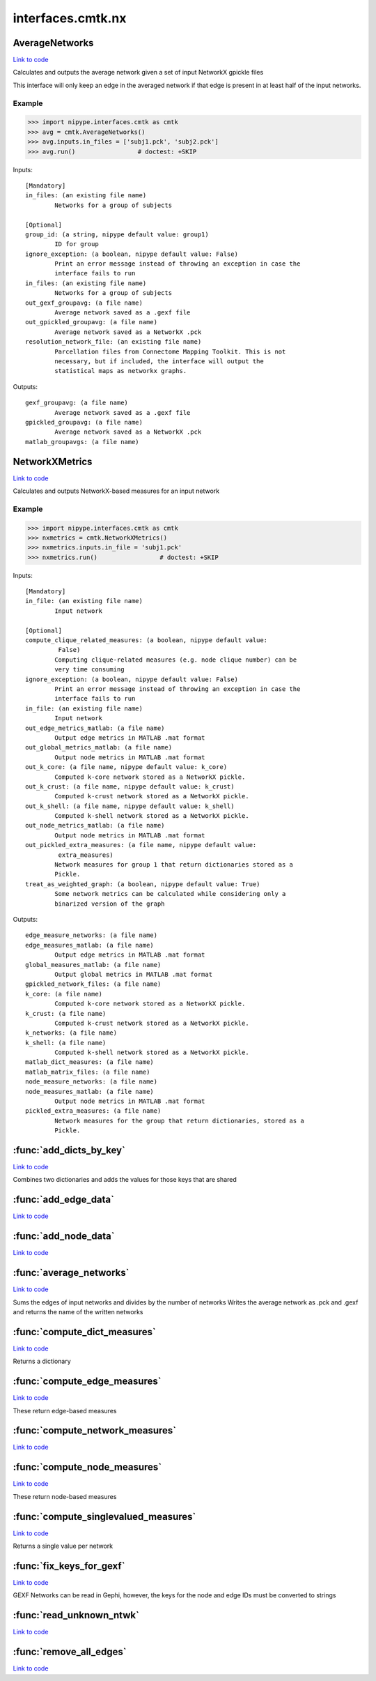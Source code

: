 .. AUTO-GENERATED FILE -- DO NOT EDIT!

interfaces.cmtk.nx
==================


.. _nipype.interfaces.cmtk.nx.AverageNetworks:


.. index:: AverageNetworks

AverageNetworks
---------------

`Link to code <http://github.com/nipy/nipype/tree/49d76df8df526ae0790ff6079642565548bc4434/nipype/interfaces/cmtk/nx.py#L505>`__

Calculates and outputs the average network given a set of input NetworkX gpickle files

This interface will only keep an edge in the averaged network if that edge is present in
at least half of the input networks.

Example
~~~~~~~

>>> import nipype.interfaces.cmtk as cmtk
>>> avg = cmtk.AverageNetworks()
>>> avg.inputs.in_files = ['subj1.pck', 'subj2.pck']
>>> avg.run()                 # doctest: +SKIP

Inputs::

        [Mandatory]
        in_files: (an existing file name)
                Networks for a group of subjects

        [Optional]
        group_id: (a string, nipype default value: group1)
                ID for group
        ignore_exception: (a boolean, nipype default value: False)
                Print an error message instead of throwing an exception in case the
                interface fails to run
        in_files: (an existing file name)
                Networks for a group of subjects
        out_gexf_groupavg: (a file name)
                Average network saved as a .gexf file
        out_gpickled_groupavg: (a file name)
                Average network saved as a NetworkX .pck
        resolution_network_file: (an existing file name)
                Parcellation files from Connectome Mapping Toolkit. This is not
                necessary, but if included, the interface will output the
                statistical maps as networkx graphs.

Outputs::

        gexf_groupavg: (a file name)
                Average network saved as a .gexf file
        gpickled_groupavg: (a file name)
                Average network saved as a NetworkX .pck
        matlab_groupavgs: (a file name)

.. _nipype.interfaces.cmtk.nx.NetworkXMetrics:


.. index:: NetworkXMetrics

NetworkXMetrics
---------------

`Link to code <http://github.com/nipy/nipype/tree/49d76df8df526ae0790ff6079642565548bc4434/nipype/interfaces/cmtk/nx.py#L362>`__

Calculates and outputs NetworkX-based measures for an input network

Example
~~~~~~~

>>> import nipype.interfaces.cmtk as cmtk
>>> nxmetrics = cmtk.NetworkXMetrics()
>>> nxmetrics.inputs.in_file = 'subj1.pck'
>>> nxmetrics.run()                 # doctest: +SKIP

Inputs::

        [Mandatory]
        in_file: (an existing file name)
                Input network

        [Optional]
        compute_clique_related_measures: (a boolean, nipype default value:
                 False)
                Computing clique-related measures (e.g. node clique number) can be
                very time consuming
        ignore_exception: (a boolean, nipype default value: False)
                Print an error message instead of throwing an exception in case the
                interface fails to run
        in_file: (an existing file name)
                Input network
        out_edge_metrics_matlab: (a file name)
                Output edge metrics in MATLAB .mat format
        out_global_metrics_matlab: (a file name)
                Output node metrics in MATLAB .mat format
        out_k_core: (a file name, nipype default value: k_core)
                Computed k-core network stored as a NetworkX pickle.
        out_k_crust: (a file name, nipype default value: k_crust)
                Computed k-crust network stored as a NetworkX pickle.
        out_k_shell: (a file name, nipype default value: k_shell)
                Computed k-shell network stored as a NetworkX pickle.
        out_node_metrics_matlab: (a file name)
                Output node metrics in MATLAB .mat format
        out_pickled_extra_measures: (a file name, nipype default value:
                 extra_measures)
                Network measures for group 1 that return dictionaries stored as a
                Pickle.
        treat_as_weighted_graph: (a boolean, nipype default value: True)
                Some network metrics can be calculated while considering only a
                binarized version of the graph

Outputs::

        edge_measure_networks: (a file name)
        edge_measures_matlab: (a file name)
                Output edge metrics in MATLAB .mat format
        global_measures_matlab: (a file name)
                Output global metrics in MATLAB .mat format
        gpickled_network_files: (a file name)
        k_core: (a file name)
                Computed k-core network stored as a NetworkX pickle.
        k_crust: (a file name)
                Computed k-crust network stored as a NetworkX pickle.
        k_networks: (a file name)
        k_shell: (a file name)
                Computed k-shell network stored as a NetworkX pickle.
        matlab_dict_measures: (a file name)
        matlab_matrix_files: (a file name)
        node_measure_networks: (a file name)
        node_measures_matlab: (a file name)
                Output node metrics in MATLAB .mat format
        pickled_extra_measures: (a file name)
                Network measures for the group that return dictionaries, stored as a
                Pickle.

.. module:: nipype.interfaces.cmtk.nx


.. _nipype.interfaces.cmtk.nx.add_dicts_by_key:

:func:`add_dicts_by_key`
------------------------

`Link to code <http://github.com/nipy/nipype/tree/49d76df8df526ae0790ff6079642565548bc4434/nipype/interfaces/cmtk/nx.py#L85>`__



Combines two dictionaries and adds the values for those keys that are shared


.. _nipype.interfaces.cmtk.nx.add_edge_data:

:func:`add_edge_data`
---------------------

`Link to code <http://github.com/nipy/nipype/tree/49d76df8df526ae0790ff6079642565548bc4434/nipype/interfaces/cmtk/nx.py#L319>`__






.. _nipype.interfaces.cmtk.nx.add_node_data:

:func:`add_node_data`
---------------------

`Link to code <http://github.com/nipy/nipype/tree/49d76df8df526ae0790ff6079642565548bc4434/nipype/interfaces/cmtk/nx.py#L308>`__






.. _nipype.interfaces.cmtk.nx.average_networks:

:func:`average_networks`
------------------------

`Link to code <http://github.com/nipy/nipype/tree/49d76df8df526ae0790ff6079642565548bc4434/nipype/interfaces/cmtk/nx.py#L97>`__



Sums the edges of input networks and divides by the number of networks
Writes the average network as .pck and .gexf and returns the name of the written networks


.. _nipype.interfaces.cmtk.nx.compute_dict_measures:

:func:`compute_dict_measures`
-----------------------------

`Link to code <http://github.com/nipy/nipype/tree/49d76df8df526ae0790ff6079642565548bc4434/nipype/interfaces/cmtk/nx.py#L246>`__



Returns a dictionary


.. _nipype.interfaces.cmtk.nx.compute_edge_measures:

:func:`compute_edge_measures`
-----------------------------

`Link to code <http://github.com/nipy/nipype/tree/49d76df8df526ae0790ff6079642565548bc4434/nipype/interfaces/cmtk/nx.py#L231>`__



These return edge-based measures


.. _nipype.interfaces.cmtk.nx.compute_network_measures:

:func:`compute_network_measures`
--------------------------------

`Link to code <http://github.com/nipy/nipype/tree/49d76df8df526ae0790ff6079642565548bc4434/nipype/interfaces/cmtk/nx.py#L297>`__






.. _nipype.interfaces.cmtk.nx.compute_node_measures:

:func:`compute_node_measures`
-----------------------------

`Link to code <http://github.com/nipy/nipype/tree/49d76df8df526ae0790ff6079642565548bc4434/nipype/interfaces/cmtk/nx.py#L192>`__



These return node-based measures


.. _nipype.interfaces.cmtk.nx.compute_singlevalued_measures:

:func:`compute_singlevalued_measures`
-------------------------------------

`Link to code <http://github.com/nipy/nipype/tree/49d76df8df526ae0790ff6079642565548bc4434/nipype/interfaces/cmtk/nx.py#L257>`__



Returns a single value per network


.. _nipype.interfaces.cmtk.nx.fix_keys_for_gexf:

:func:`fix_keys_for_gexf`
-------------------------

`Link to code <http://github.com/nipy/nipype/tree/49d76df8df526ae0790ff6079642565548bc4434/nipype/interfaces/cmtk/nx.py#L54>`__



GEXF Networks can be read in Gephi, however, the keys for the node and edge IDs must be converted to strings


.. _nipype.interfaces.cmtk.nx.read_unknown_ntwk:

:func:`read_unknown_ntwk`
-------------------------

`Link to code <http://github.com/nipy/nipype/tree/49d76df8df526ae0790ff6079642565548bc4434/nipype/interfaces/cmtk/nx.py#L36>`__






.. _nipype.interfaces.cmtk.nx.remove_all_edges:

:func:`remove_all_edges`
------------------------

`Link to code <http://github.com/nipy/nipype/tree/49d76df8df526ae0790ff6079642565548bc4434/nipype/interfaces/cmtk/nx.py#L46>`__





